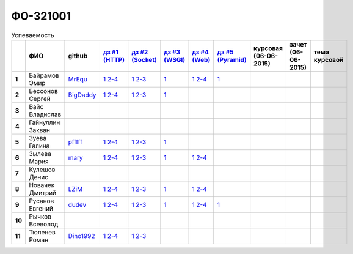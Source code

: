 ФО-321001
=========

.. list-table:: Успеваемость
   :header-rows: 1
   :stub-columns: 1

   * -
     - ФИО
     - github
     - |dz1|_
     - |dz2|_
     - |dz3|_
     - |dz4|_
     - |dz5|_
     - курсовая (06-06-2015)
     - зачет (06-06-2015)
     - тема курсовой
   * - 1
     - Байрамов Эмир
     - MrEqu_
     - |1.dz1.1|_ |1.dz1.2-4|_
     - |1.dz2.1|_ |1.dz2.2-3|_
     - |1.dz3.1|_
     - |1.dz4.1|_ |1.dz4.2-4|_
     - |1.dz5.1|_
     -
     -
     -
   * - 2
     - Бессонов Сергей
     - BigDaddy_
     - |2.dz1.1|_ |2.dz1.2-4|_
     - |2.dz2.1|_ |2.dz2.2-3|_
     - |2.dz3.1|_
     -
     -
     -
     -
     -
   * - 3
     - Вайс Владислав
     -
     -
     -
     -
     -
     -
     -
     -
     -
   * - 4
     - Гайнуллин Закван
     -
     -
     -
     -
     -
     -
     -
     -
     -
   * - 5
     - Зуева Галина
     - pfffff_
     - |5.dz1.1|_ |5.dz1.2-4|_
     - |5.dz2.1|_ |5.dz2.2-3|_
     - |5.dz3.1|_ 
     -
     -
     -
     -
     -
   * - 6
     - Зылева Мария
     - mary_
     - |6.dz1.1|_ |6.dz1.2-4|_
     - |6.dz2.1|_ |6.dz2.2-3|_
     - |6.dz3.1|_
     - |6.dz4.1|_ |6.dz4.2-4|_
     -
     -
     -
     -
   * - 7
     - Кулешов Денис
     -
     -
     -
     -
     -
     -
     -
     -
     -
   * - 8
     - Новачек Дмитрий
     - LZiM_
     - |8.dz1.1|_ |8.dz1.2-4|_
     - |8.dz2.1|_ |8.dz2.2-3|_
     - |8.dz3.1|_
     - |8.dz4.1|_ |8.dz4.2-4|_
     -
     -
     -
     -
   * - 9
     - Русанов Евгений
     - dudev_
     - |9.dz1.1|_ |9.dz1.2-4|_
     - |9.dz2.1|_ |9.dz2.2-3|_
     - |9.dz3.1|_
     - |9.dz4.1|_ |9.dz4.2-4|_
     - |9.dz5.1|_
     -
     -
     -
   * - 10
     - Рычков Всеволод
     -
     -
     -
     -
     -
     -
     -
     -
     -
   * - 11
     - Тюленев Роман
     - Dino1992_
     - |11.dz1.1|_ |11.dz1.2-4|_
     - |11.dz2.1|_ |11.dz2.2-3|_
     -
     -
     -
     -
     -
     -

.. CheckPoints

.. |dz1| replace:: дз #1 (HTTP)
.. |dz2| replace:: дз #2 (Socket)
.. |dz3| replace:: дз #3 (WSGI)
.. |dz4| replace:: дз #4 (Web)
.. |dz5| replace:: дз #5 (Pyramid)
.. _dz1: http://lectures.uralbash.ru/3.kpd/_checkpoint.html
.. _dz2: http://lectures.uralbash.ru/4.net/_checkpoint.html
.. _dz3: http://lectures.uralbash.ru/5.web.server/_checkpoint.html
.. _dz4: http://lectures.uralbash.ru/6.www.sync/2.codding/_checkpoint.html
.. _dz5: http://lectures.uralbash.ru/6.www.sync/3.framework/pyramid/_checkpoint.html

.. GitHub

.. _pfffff: https://github.com/Pfffff
.. _BigDaddy: https://github.com/BigDaddy1337
.. _MrEqu: https://github.com/MrEqu
.. _mary: https://github.com/maryekb94
.. _LZiM: https://github.com/LZIM-94
.. _Dino1992: https://github.com/Dino1992
.. _dudev: https://github.com/dudev


.. Домашняя работа #1

.. |1.dz1.1| replace:: 1
.. _1.dz1.1: https://github.com/MrEqu/HomeWorks/releases/tag/homework1
.. |1.dz1.2-4| replace:: 2-4
.. _1.dz1.2-4: https://gist.github.com/MrEqu/5bdcae16620c09a46cc6

.. |2.dz1.1| replace:: 1
.. _2.dz1.1: https://github.com/BigDaddy1337/WEB/tree/master/myproject
.. |2.dz1.2-4| replace:: 2-4
.. _2.dz1.2-4: https://gist.github.com/BigDaddy1337

.. |5.dz1.1| replace:: 1
.. _5.dz1.1: https://github.com/Pfffff/my1stRepo
.. |5.dz1.2-4| replace:: 2-4
.. _5.dz1.2-4: https://gist.github.com/Pfffff/1e98a42b88040f703948

.. |6.dz1.1| replace:: 1
.. _6.dz1.1: https://github.com/maryekb94/-1-web/tree/master/myproject
.. |6.dz1.2-4| replace:: 2-4
.. _6.dz1.2-4: https://gist.github.com/maryekb94/afcf6637e6be9d2355a9

.. |8.dz1.1| replace:: 1
.. _8.dz1.1: https://github.com/LZIM-94/MyProject1
.. |8.dz1.2-4| replace:: 2-4
.. _8.dz1.2-4: https://gist.github.com/LZIM-94/56814294ff98532d1f18

.. |9.dz1.1| replace:: 1
.. _9.dz1.1: https://github.com/dudev/1HW.WEB
.. |9.dz1.2-4| replace:: 2-4
.. _9.dz1.2-4: https://gist.github.com/dudev/ed0a5de0521d724ea79a

.. |11.dz1.1| replace:: 1
.. _11.dz1.1: https://github.com/Dino1992/One/
.. |11.dz1.2-4| replace:: 2-4
.. _11.dz1.2-4: https://gist.github.com/Dino1992/48cdc07c84e9ebf11542

.. Домашняя работа #2

.. |1.dz2.1| replace:: 1
.. _1.dz2.1: https://github.com/MrEqu/HomeWorks/releases/tag/homework2
.. |1.dz2.2-3| replace:: 2-3
.. _1.dz2.2-3: https://gist.github.com/MrEqu/409f7da97ea6dc071141

.. |2.dz2.1| replace:: 1
.. _2.dz2.1: https://github.com/BigDaddy1337/WEB/tree/master/myproject
.. |2.dz2.2-3| replace:: 2-3
.. _2.dz2.2-3: https://gist.github.com/BigDaddy1337/6141439fe387b59c9f54

.. |6.dz2.1| replace:: 1
.. _6.dz2.1: https://github.com/maryekb94/-1-web/tree/master/myproject
.. |6.dz2.2-3| replace:: 2-3
.. _6.dz2.2-3: https://gist.github.com/maryekb94/e96814a343e2822bff45

.. |8.dz2.1| replace:: 1
.. _8.dz2.1: https://github.com/LZIM-94/MyProject1/tree/master/myproject
.. |8.dz2.2-3| replace:: 2-3
.. _8.dz2.2-3: https://gist.github.com/LZIM-94/94c4da57eeab64885072

.. |9.dz2.1| replace:: 1
.. _9.dz2.1: https://github.com/dudev/2HW.WEB
.. |9.dz2.2-3| replace:: 2-3
.. _9.dz2.2-3: https://gist.github.com/dudev/e01ea6b9c4b255325dbe

.. |5.dz2.1| replace:: 1
.. _5.dz2.1: https://github.com/Pfffff/sockets/blob/master/server.py
.. |5.dz2.2-3| replace:: 2-3
.. _5.dz2.2-3: https://gist.github.com/Pfffff/df886dd5ea64b03c7888#file-http-requests

.. |11.dz2.1| replace:: 1
.. _11.dz2.1: https://github.com/Dino1992/Web_h
.. |11.dz2.2-3| replace:: 2-3
.. _11.dz2.2-3 : https://gist.github.com/Dino1992/832caea4f355c3d44931

.. Домашняя работа #3

.. |1.dz3.1| replace:: 1
.. _1.dz3.1: https://github.com/MrEqu/HomeWorks/releases/tag/homework3

.. |6.dz3.1| replace:: 1
.. _6.dz3.1: https://github.com/maryekb94/-1-web/tree/master/myproject

.. |2.dz3.1| replace:: 1
.. _2.dz3.1: https://github.com/BigDaddy1337/WEB/tree/master/myproject

.. |8.dz3.1| replace:: 1
.. _8.dz3.1: https://github.com/LZIM-94/MyProject1/tree/master/myproject

.. |5.dz3.1| replace:: 1
.. _5.dz3.1: https://github.com/Pfffff/sockets/blob/master/WSGIserv.py

.. |9.dz3.1| replace:: 1
.. _9.dz3.1: https://github.com/dudev/3HW.WEB

.. Домашняя работа #4

.. |1.dz4.1| replace:: 1
.. _1.dz4.1: https://github.com/MrEqu/HomeWorks/releases/tag/homework4
.. |1.dz4.2-4| replace:: 2-4
.. _1.dz4.2-4: https://gist.github.com/MrEqu/3dc260ca9fe8d01a980f

.. |6.dz4.1| replace:: 1
.. _6.dz4.1: https://github.com/maryekb94/-1-web
.. |6.dz4.2-4| replace:: 2-4
.. _6.dz4.2-4: https://gist.github.com/maryekb94/b7d8b4378d2d8bd7576c

.. |8.dz4.1| replace:: 1
.. _8.dz4.1: https://github.com/LZIM-94/MyProject1
.. |8.dz4.2-4| replace:: 2-4
.. _8.dz4.2-4: https://gist.github.com/LZIM-94/8f4e8896eef90633edb5

.. |9.dz4.1| replace:: 1
.. _9.dz4.1: https://github.com/dudev/4HW.WEB
.. |9.dz4.2-4| replace:: 2-4
.. _9.dz4.2-4: https://gist.github.com/dudev/58e542791f013786fc21

.. Домашняя работа #5

.. |1.dz5.1| replace:: 1
.. _1.dz5.1: https://github.com/MrEqu/HomeWorks/releases/tag/homework5

.. |9.dz5.1| replace:: 1
.. _9.dz5.1: https://github.com/dudev/5HW.WEB

.. Курсовая работа
